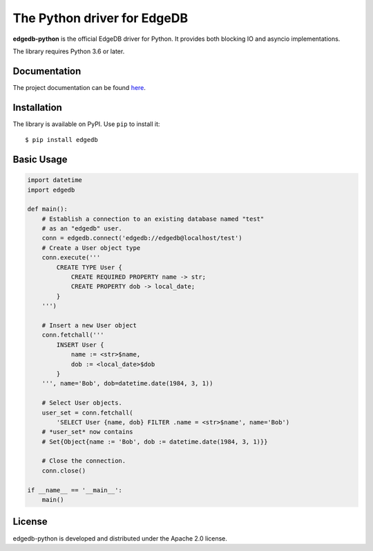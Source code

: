 The Python driver for EdgeDB
============================

.. image:: https://travis-ci.com/edgedb/edgedb-python.svg?branch=master
    :target: https://travis-ci.com/edgedb/edgedb-python

.. image:: https://img.shields.io/pypi/v/edgedb.svg
    :target: https://pypi.python.org/pypi/edgedb


**edgedb-python** is the official EdgeDB driver for Python.
It provides both blocking IO and asyncio implementations.

The library requires Python 3.6 or later.


Documentation
-------------

The project documentation can be found
`here <https://edgedb.com/docs/clients/00_python/index>`_.


Installation
------------

The library is available on PyPI.  Use ``pip`` to install it::

    $ pip install edgedb


Basic Usage
-----------

.. code-block:: python

    import datetime
    import edgedb

    def main():
        # Establish a connection to an existing database named "test"
        # as an "edgedb" user.
        conn = edgedb.connect('edgedb://edgedb@localhost/test')
        # Create a User object type
        conn.execute('''
            CREATE TYPE User {
                CREATE REQUIRED PROPERTY name -> str;
                CREATE PROPERTY dob -> local_date;
            }
        ''')

        # Insert a new User object
        conn.fetchall('''
            INSERT User {
                name := <str>$name,
                dob := <local_date>$dob
            }
        ''', name='Bob', dob=datetime.date(1984, 3, 1))

        # Select User objects.
        user_set = conn.fetchall(
            'SELECT User {name, dob} FILTER .name = <str>$name', name='Bob')
        # *user_set* now contains
        # Set{Object{name := 'Bob', dob := datetime.date(1984, 3, 1)}}

        # Close the connection.
        conn.close()

    if __name__ == '__main__':
        main()


License
-------

edgedb-python is developed and distributed under the Apache 2.0 license.
